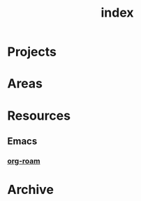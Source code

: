 :PROPERTIES:
:ID:       62789868-8085-4a65-8632-d6ca2be47df2
:END:
#+title: index

* Projects

* Areas

* Resources

** Emacs

*** [[id:d81255a3-b4d2-49bd-a31d-4ddabde813a1][org-roam]]


* Archive
